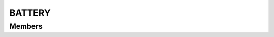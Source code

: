 BATTERY
************************

.. module:: battery
   :synopsis: Module that handles interaction with the device battery

Members
=========================

.. function:: getBatteryStatus()

  "Return the current Battery status"

  :rtype: :py:class:`battery.BatteryStatusEvent

.. py:class:: BatteryStatusEvent

   .. py:method:: isCharging()
   :returns: true if the battery is charging

   .. py:method:: isUsbCharge()
   
   .. py:method:: isAcCharge()
   
   .. py:method:: getLevel()


    
